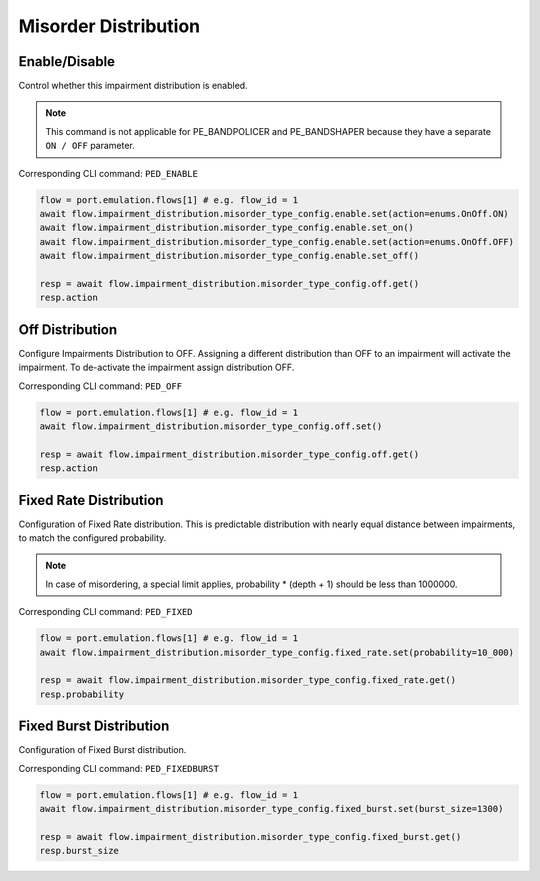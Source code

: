Misorder Distribution
=========================

Enable/Disable
-----------------------

Control whether this impairment distribution is enabled.

.. note::

    This command is not applicable for PE_BANDPOLICER and PE_BANDSHAPER because they have a separate ``ON / OFF`` parameter.

Corresponding CLI command: ``PED_ENABLE``

.. code-block:: python

    flow = port.emulation.flows[1] # e.g. flow_id = 1
    await flow.impairment_distribution.misorder_type_config.enable.set(action=enums.OnOff.ON)
    await flow.impairment_distribution.misorder_type_config.enable.set_on()
    await flow.impairment_distribution.misorder_type_config.enable.set(action=enums.OnOff.OFF)
    await flow.impairment_distribution.misorder_type_config.enable.set_off()

    resp = await flow.impairment_distribution.misorder_type_config.off.get()
    resp.action

Off Distribution
-----------------------

Configure Impairments Distribution to OFF. Assigning a different distribution than OFF to an impairment
will activate the impairment. To de-activate the impairment assign distribution OFF.

Corresponding CLI command: ``PED_OFF``

.. code-block:: python

    flow = port.emulation.flows[1] # e.g. flow_id = 1
    await flow.impairment_distribution.misorder_type_config.off.set()

    resp = await flow.impairment_distribution.misorder_type_config.off.get()
    resp.action


Fixed Rate Distribution
-----------------------
Configuration of Fixed Rate distribution. This is predictable distribution with
nearly equal distance between impairments, to match the configured probability.

.. note::

    In case of misordering, a special limit applies, probability * (depth + 1) should be less than 1000000.

Corresponding CLI command: ``PED_FIXED``

.. code-block:: python

    flow = port.emulation.flows[1] # e.g. flow_id = 1
    await flow.impairment_distribution.misorder_type_config.fixed_rate.set(probability=10_000)

    resp = await flow.impairment_distribution.misorder_type_config.fixed_rate.get()
    resp.probability

Fixed Burst Distribution
-------------------------
Configuration of Fixed Burst distribution.

Corresponding CLI command: ``PED_FIXEDBURST``

.. code-block:: python

    flow = port.emulation.flows[1] # e.g. flow_id = 1
    await flow.impairment_distribution.misorder_type_config.fixed_burst.set(burst_size=1300)

    resp = await flow.impairment_distribution.misorder_type_config.fixed_burst.get()
    resp.burst_size
